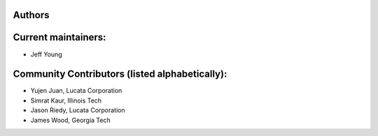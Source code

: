 Authors
-------

Current maintainers:
------
* Jeff Young

Community Contributors (listed alphabetically):
------
* Yujen Juan, Lucata Corporation
* Simrat Kaur, Illinois Tech
* Jason Riedy, Lucata Corporation 
* James Wood, Georgia Tech
